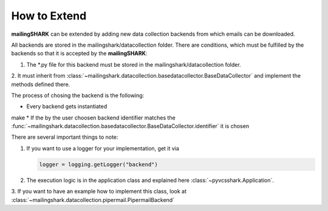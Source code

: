 How to Extend
=============
**mailingSHARK** can be extended by adding new data collection backends from which emails can be downloaded.

All backends are stored in the mailingshark/datacollection folder. There are conditions, which must be fulfilled by the
backends so that it is accepted by the **mailingSHARK**:

1. The \*.py file for this backend must be stored in the mailingshark/datacollection folder.
2. It must inherit from :class:`~mailingshark.datacollection.basedatacollector.BaseDataCollector`
and implement the methods defined there.

The process of chosing the backend is the following:

*	Every backend gets instantiated
make
*	If the by the user choosen backend identifier matches the :func:`~mailingshark.datacollection.basedatacollector.BaseDataCollector.identifier` it is chosen

There are several important things to note:

1.	If you want to use a logger for your implementation, get it via

	.. code-block:: python

		logger = logging.getLogger("backend")


2.	The execution logic is in the application class and explained here :class:`~pyvcsshark.Application`.

3. If you want to have an example how to implement this class, look at
:class:`~mailingshark.datacollection.pipermail.PipermailBackend`

